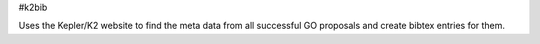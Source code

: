 #k2bib

Uses the Kepler/K2 website to find the meta data from all successful GO proposals and create bibtex entries for them.
